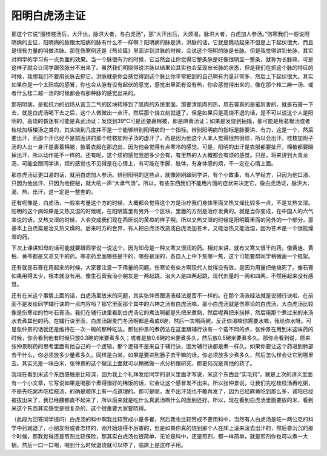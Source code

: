 阳明白虎汤主证
--------------

那这个它说“服桂枝汤后，大汗出，脉洪大者，与白虎汤”，那“大汗出后，大烦渴，脉洪大者，白虎加人参汤。”伤寒我们一般说阳明病的主证，阳明病的脉跟太阳病的脉有什么不一样啊？阳明病的脉是洪，洪脉的话，它就是跳动起来不但是上下起伏很大，而且是很有力量的叫做洪脉。那在伤寒例还是《热论篇》里面讲到洪脉的时候，会说这个阳明的脉是长脉。但是我觉得讲到长脉，其实对同学的学习有一点负面的效果。当一个脉很有力的时候，它当然会让你觉得它整条脉是好像很明显一整条，就称为长脉嘛，可是这样子就会让同学跟弦脉分不出来了。虽然我们明晓得说洪脉以结果论其实也会呈现出长脉的状态，但是我们在抓这个脉的特征的时候，我想我们不要用长脉去抓它。洪脉就是你会感觉得到这个脉比你平常把到的自己啊有力量非常多，然后上下起伏很大。其实如果你是一个太阳病的感冒，你也会从脉有没有起伏的感觉，感觉出里面有没有热，你会感觉得出来的，像在那个桂二麻一汤、或者什么桂二越一汤的时候都会有那种脉的感觉出来的。

那阳明病，是抵抗力的战场从营卫二气的区块转移到了肌肉的系统里面。那要清肌肉的热，用石膏真的是蛮厉害的，就是石膏一下去，就是白虎汤喝下去之后，这个人微微出一点汗，然后那个烧立刻就退了。但是如果只是高烧不退的话，是不可以说这个人是阳明的。高烧的昏迷有可能是真武汤证；发烧到39℃可是还要裹棉被，那是麻黄汤证；如果是发烧到抽搐，那可能是用葛根汤或者桂枝加栝楼汤之类的，其实烧到几度并不是一个能够辨别阳明病的一个指标。辨别阳明病的指标是脉要洪、有力，这是一个，然后要出汗，而那个汗已经不是前面讲的那个桂枝加附子汤的虚汗了，而是因为他这个人本人觉得很热很烦，所以会出汗。桂枝加附子汤的人出一身汗是裹着棉被，披着衣服在那边出，因为他会觉得有点寒冷的感觉。可是，阳明的出汗是衣服都要扯开，棉被都要踢掉出汗，所以动作是不一样的。还有呢，这个烦的感觉我想多少会有，有里热的人大概都会有烦的感觉。只是，将来讲到大青龙汤，可能会跟同学讲，烦的感觉也不见得是在心情上，有可能在手脚、肢体，有身体感的烦，不一定在心情上面。

那白虎汤证更口渴的话，就用白虎加人参汤。辨别阳明的这些点，就像刚刚跟同学讲，有个小故事，有人学经方，只因为他口渴、只因为他出汗、只因为他便秘，就大吼一声“大承气汤”。所以，有些东西我们不能用片面的症状来决定它，像白虎汤证，脉洪大、渴、热、出汗，这一定是一整套的。

还有呢像是，白虎汤，一般来考量这个方的时候，大概都会觉得这个方是治疗我们身体里面又热又燥比较多一点，不是又热又湿。阳明的这个病如果是又热又湿的时候呢，在阳明篇里有另外一个区块，里面的方剂是治疗发黄的。就是当你变成，在中国人的六气来说的话，又热又湿的时候，人会变成我们现在西医说的黄疸的样子啊。所以又热又湿的时候是阳明篇里面的另外的一个部分，那基本上白虎篇是治又热又燥的。后来时方的世界，有人把白虎汤改造成白虎汤加苍术，又能治热又能治湿，因为苍术是一个很能燥湿的药。

下次上课讲知母的话可能就要跟同学说一说这个，因为知母是一种又寒又很润的药。相对来讲，就有又寒又很干的药，像黄连、黄柏、黄芩都是又凉又干的药。寒凉药里面哪些是干的，哪些是润的，各自入上中下焦哪一焦，这个可能要帮同学稍微画一个框架。

还有就是石膏在用起来的时候，大家要注意一下用量的问题。伤寒论有些方啊现代人觉得没有效，是因为用量把他搞死了。像石膏如果用得太少，根本就没有用。像生石膏我治小朋友是一两起跳，治大人是四两起跳，现代剂量的一两和四两，不然用起来没有感觉。

还有在米这个事情上面的话，白虎汤里放米的问题，其实张仲景跟汤液经法是蛮不一样的。在那个汤液经法就是说辅行诀啦，在前面不是发给同学辅行诀的一点内容吗？那它里面那个其中的六神之汤有白虎汤嘛，那小白虎汤就是伤寒论的白虎汤，大白虎汤比较像是伤寒论的竹叶石膏汤。我们在辅行诀里看到白虎汤它的煮法啊都是先把米煮熟，然后呢再把米捞掉，然后用那个煮过米的米汤水去煮其他的药。在辅行诀里面，白虎汤跟麦门冬汤啊都是煮成6碗，然后一次喝两碗，反正你渴嘛你需要水嘛，我给你水呀。可是张仲景的话就还是维持在一次一碗的那种吃法。那张仲景的煮药法在这里跟辅行诀有一个蛮不同的点，张仲景在用到米这味药的时候，你会看到他有时候只放0.3碗的米要煮多久；或者是放0.6碗的米要煮多久，然后放0.5碗米要煮多久。那你会看到说，原来张仲景制药的思考里面有他自己的一个逻辑，那个逻辑不是来自于辅行诀，因为辅行诀都是煮一样久。如果你要让这个药进到肺部去干什么，你必须放多少量煮多久。同样是白米，如果是要进到肠子去干嘛的话，你必须放多少煮多久，然后怎么样会让它到哪里去。其实光是一味白米，张仲景的这个做法上面就可以稍微做一点分析跟研究，那更何况是其他的药了。

我现在看到米这个东西感触是比较深，因为我上个礼拜发给同学的讲义里面才写说，米这个东西会“实毛窍”。就是上次的讲义里面有一个小文章，它写说如果是喝那个煮得很好的稀饭的话，它会让这个感冒发不出来。所以张仲景说，让我们先吃桂枝汤再吃粥，不是先吃粥再吃桂枝汤，的确是顺序上有一点道理的。那可是呢，发不出汗我也不敢再发了，因为已经麻黄吃到那么多，肾阳已经被拔出来了，我已经腰都直不起来了，所以后来就是吃什么真武汤啊什么的医到还好。所以，现在看到白虎汤里面要放的米，看到米这个东西其实感觉是很复杂的，这个很重要大家要晓得。

（此段为回答同学提问）白虎汤的科中啊我比较赞成小量多餐，然后我也比较赞成不要用科中，当然有人白虎汤是吃一两公克的科学中药就退了，小朋友呀或者怎样的，刚开始烧得不厉害的，但是如果你真的烧到那个人在床上滚来滚去出汗的，然后昏沉沉的那个时候，那我觉得还是煎剂比较保险，那其实白虎汤也很简单，无论是科中，还是煎剂，都一样简单，就是煎剂你也可以煮一大锅，然后一口一口喝，喝到什么时候退烧就可以停了，临床上是这样子用。
